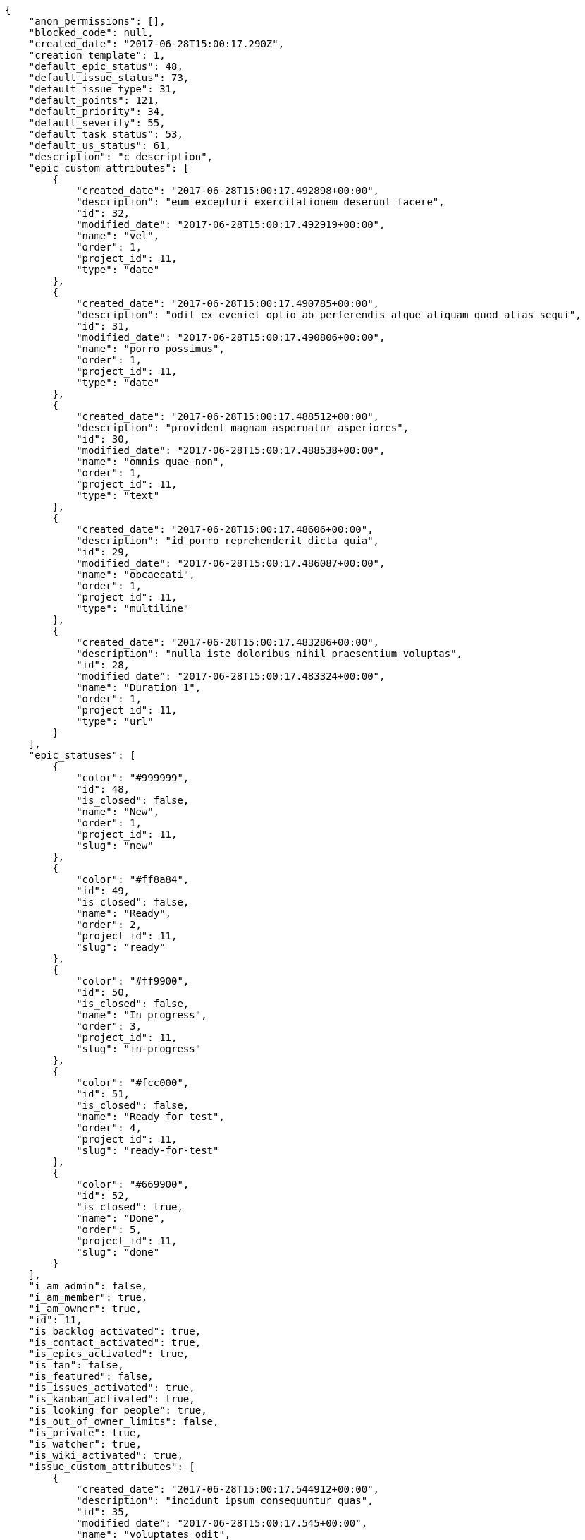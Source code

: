 [source,json]
----
{
    "anon_permissions": [],
    "blocked_code": null,
    "created_date": "2017-06-28T15:00:17.290Z",
    "creation_template": 1,
    "default_epic_status": 48,
    "default_issue_status": 73,
    "default_issue_type": 31,
    "default_points": 121,
    "default_priority": 34,
    "default_severity": 55,
    "default_task_status": 53,
    "default_us_status": 61,
    "description": "c description",
    "epic_custom_attributes": [
        {
            "created_date": "2017-06-28T15:00:17.492898+00:00",
            "description": "eum excepturi exercitationem deserunt facere",
            "id": 32,
            "modified_date": "2017-06-28T15:00:17.492919+00:00",
            "name": "vel",
            "order": 1,
            "project_id": 11,
            "type": "date"
        },
        {
            "created_date": "2017-06-28T15:00:17.490785+00:00",
            "description": "odit ex eveniet optio ab perferendis atque aliquam quod alias sequi",
            "id": 31,
            "modified_date": "2017-06-28T15:00:17.490806+00:00",
            "name": "porro possimus",
            "order": 1,
            "project_id": 11,
            "type": "date"
        },
        {
            "created_date": "2017-06-28T15:00:17.488512+00:00",
            "description": "provident magnam aspernatur asperiores",
            "id": 30,
            "modified_date": "2017-06-28T15:00:17.488538+00:00",
            "name": "omnis quae non",
            "order": 1,
            "project_id": 11,
            "type": "text"
        },
        {
            "created_date": "2017-06-28T15:00:17.48606+00:00",
            "description": "id porro reprehenderit dicta quia",
            "id": 29,
            "modified_date": "2017-06-28T15:00:17.486087+00:00",
            "name": "obcaecati",
            "order": 1,
            "project_id": 11,
            "type": "multiline"
        },
        {
            "created_date": "2017-06-28T15:00:17.483286+00:00",
            "description": "nulla iste doloribus nihil praesentium voluptas",
            "id": 28,
            "modified_date": "2017-06-28T15:00:17.483324+00:00",
            "name": "Duration 1",
            "order": 1,
            "project_id": 11,
            "type": "url"
        }
    ],
    "epic_statuses": [
        {
            "color": "#999999",
            "id": 48,
            "is_closed": false,
            "name": "New",
            "order": 1,
            "project_id": 11,
            "slug": "new"
        },
        {
            "color": "#ff8a84",
            "id": 49,
            "is_closed": false,
            "name": "Ready",
            "order": 2,
            "project_id": 11,
            "slug": "ready"
        },
        {
            "color": "#ff9900",
            "id": 50,
            "is_closed": false,
            "name": "In progress",
            "order": 3,
            "project_id": 11,
            "slug": "in-progress"
        },
        {
            "color": "#fcc000",
            "id": 51,
            "is_closed": false,
            "name": "Ready for test",
            "order": 4,
            "project_id": 11,
            "slug": "ready-for-test"
        },
        {
            "color": "#669900",
            "id": 52,
            "is_closed": true,
            "name": "Done",
            "order": 5,
            "project_id": 11,
            "slug": "done"
        }
    ],
    "i_am_admin": false,
    "i_am_member": true,
    "i_am_owner": true,
    "id": 11,
    "is_backlog_activated": true,
    "is_contact_activated": true,
    "is_epics_activated": true,
    "is_fan": false,
    "is_featured": false,
    "is_issues_activated": true,
    "is_kanban_activated": true,
    "is_looking_for_people": true,
    "is_out_of_owner_limits": false,
    "is_private": true,
    "is_watcher": true,
    "is_wiki_activated": true,
    "issue_custom_attributes": [
        {
            "created_date": "2017-06-28T15:00:17.544912+00:00",
            "description": "incidunt ipsum consequuntur quas",
            "id": 35,
            "modified_date": "2017-06-28T15:00:17.545+00:00",
            "name": "voluptates odit",
            "order": 1,
            "project_id": 11,
            "type": "date"
        },
        {
            "created_date": "2017-06-28T15:00:17.539831+00:00",
            "description": "sapiente in voluptas officiis quam architecto corrupti accusamus necessitatibus",
            "id": 34,
            "modified_date": "2017-06-28T15:00:17.539915+00:00",
            "name": "odit dolores aliquam",
            "order": 1,
            "project_id": 11,
            "type": "text"
        },
        {
            "created_date": "2017-06-28T15:00:17.536251+00:00",
            "description": "repellendus excepturi quia quam non quibusdam quasi",
            "id": 33,
            "modified_date": "2017-06-28T15:00:17.5363+00:00",
            "name": "nisi perspiciatis",
            "order": 1,
            "project_id": 11,
            "type": "date"
        },
        {
            "created_date": "2017-06-28T15:00:17.533071+00:00",
            "description": "accusamus exercitationem obcaecati ducimus quod eveniet illo",
            "id": 32,
            "modified_date": "2017-06-28T15:00:17.53312+00:00",
            "name": "facilis alias",
            "order": 1,
            "project_id": 11,
            "type": "url"
        },
        {
            "created_date": "2017-06-28T15:00:17.529311+00:00",
            "description": "natus vero voluptatem eos quod voluptatum aut quasi officia",
            "id": 31,
            "modified_date": "2017-06-28T15:00:17.529363+00:00",
            "name": "explicabo",
            "order": 1,
            "project_id": 11,
            "type": "multiline"
        }
    ],
    "issue_statuses": [
        {
            "color": "#8C2318",
            "id": 73,
            "is_closed": false,
            "name": "New",
            "order": 1,
            "project_id": 11,
            "slug": "new"
        },
        {
            "color": "#5E8C6A",
            "id": 74,
            "is_closed": false,
            "name": "In progress",
            "order": 2,
            "project_id": 11,
            "slug": "in-progress"
        },
        {
            "color": "#88A65E",
            "id": 75,
            "is_closed": true,
            "name": "Ready for test",
            "order": 3,
            "project_id": 11,
            "slug": "ready-for-test"
        },
        {
            "color": "#BFB35A",
            "id": 76,
            "is_closed": true,
            "name": "Closed",
            "order": 4,
            "project_id": 11,
            "slug": "closed"
        },
        {
            "color": "#89BAB4",
            "id": 77,
            "is_closed": false,
            "name": "Needs Info",
            "order": 5,
            "project_id": 11,
            "slug": "needs-info"
        },
        {
            "color": "#CC0000",
            "id": 78,
            "is_closed": true,
            "name": "Rejected",
            "order": 6,
            "project_id": 11,
            "slug": "rejected"
        },
        {
            "color": "#666666",
            "id": 79,
            "is_closed": false,
            "name": "Postponed",
            "order": 7,
            "project_id": 11,
            "slug": "postponed"
        }
    ],
    "issue_types": [
        {
            "color": "#89BAB4",
            "id": 31,
            "name": "Bug",
            "order": 1,
            "project_id": 11
        },
        {
            "color": "#ba89a8",
            "id": 32,
            "name": "Question",
            "order": 2,
            "project_id": 11
        },
        {
            "color": "#89a8ba",
            "id": 33,
            "name": "Enhancement",
            "order": 3,
            "project_id": 11
        }
    ],
    "logo_big_url": null,
    "logo_small_url": null,
    "looking_for_people_note": "Blanditiis nam sequi explicabo architecto expedita?",
    "members": [
        {
            "color": "#71A6D2",
            "full_name": "Francisco Gil",
            "full_name_display": "Francisco Gil",
            "gravatar_id": "5c921c7bd676b7b4992501005d243c42",
            "id": 8,
            "is_active": true,
            "photo": null,
            "role": 64,
            "role_name": "Back",
            "username": "user2"
        },
        {
            "color": "#40826D",
            "full_name": "Vanesa Torres",
            "full_name_display": "Vanesa Torres",
            "gravatar_id": "b579f05d7d36f4588b11887093e4ce44",
            "id": 6,
            "is_active": true,
            "photo": null,
            "role": 66,
            "role_name": "Stakeholder",
            "username": "user2114747470430251528"
        }
    ],
    "milestones": [],
    "modified_date": "2017-06-28T15:00:17.558Z",
    "my_permissions": [
        "comment_wiki_page",
        "delete_issue",
        "comment_issue",
        "view_wiki_links",
        "comment_epic",
        "view_us",
        "comment_task",
        "modify_wiki_page",
        "view_issues",
        "add_issue",
        "view_tasks",
        "view_wiki_pages",
        "add_wiki_link",
        "view_project",
        "delete_wiki_link",
        "view_milestones",
        "view_epics",
        "comment_us",
        "modify_issue"
    ],
    "name": "Dup name",
    "notify_level": 1,
    "owner": {
        "big_photo": null,
        "full_name_display": "Vanesa Torres",
        "gravatar_id": "b579f05d7d36f4588b11887093e4ce44",
        "id": 6,
        "is_active": true,
        "photo": null,
        "username": "user2114747470430251528"
    },
    "points": [
        {
            "id": 121,
            "name": "?",
            "order": 1,
            "project_id": 11,
            "value": null
        },
        {
            "id": 122,
            "name": "0",
            "order": 2,
            "project_id": 11,
            "value": 0
        },
        {
            "id": 123,
            "name": "1/2",
            "order": 3,
            "project_id": 11,
            "value": 0.5
        },
        {
            "id": 124,
            "name": "1",
            "order": 4,
            "project_id": 11,
            "value": 1
        },
        {
            "id": 125,
            "name": "2",
            "order": 5,
            "project_id": 11,
            "value": 2
        },
        {
            "id": 126,
            "name": "3",
            "order": 6,
            "project_id": 11,
            "value": 3
        },
        {
            "id": 127,
            "name": "5",
            "order": 7,
            "project_id": 11,
            "value": 5
        },
        {
            "id": 128,
            "name": "8",
            "order": 8,
            "project_id": 11,
            "value": 8
        },
        {
            "id": 129,
            "name": "10",
            "order": 9,
            "project_id": 11,
            "value": 10
        },
        {
            "id": 130,
            "name": "13",
            "order": 10,
            "project_id": 11,
            "value": 13
        },
        {
            "id": 131,
            "name": "20",
            "order": 11,
            "project_id": 11,
            "value": 20
        },
        {
            "id": 132,
            "name": "40",
            "order": 12,
            "project_id": 11,
            "value": 40
        }
    ],
    "priorities": [
        {
            "color": "#666666",
            "id": 33,
            "name": "Low",
            "order": 1,
            "project_id": 11
        },
        {
            "color": "#669933",
            "id": 34,
            "name": "Normal",
            "order": 3,
            "project_id": 11
        },
        {
            "color": "#CC0000",
            "id": 35,
            "name": "High",
            "order": 5,
            "project_id": 11
        }
    ],
    "public_permissions": [],
    "roles": [
        {
            "computable": true,
            "id": 61,
            "name": "UX",
            "order": 10,
            "permissions": [
                "add_issue",
                "modify_issue",
                "delete_issue",
                "view_issues",
                "add_milestone",
                "modify_milestone",
                "delete_milestone",
                "view_milestones",
                "view_project",
                "add_task",
                "modify_task",
                "delete_task",
                "view_tasks",
                "add_us",
                "modify_us",
                "delete_us",
                "view_us",
                "add_wiki_page",
                "modify_wiki_page",
                "delete_wiki_page",
                "view_wiki_pages",
                "add_wiki_link",
                "delete_wiki_link",
                "view_wiki_links",
                "view_epics",
                "add_epic",
                "modify_epic",
                "delete_epic",
                "comment_epic",
                "comment_us",
                "comment_task",
                "comment_issue",
                "comment_wiki_page"
            ],
            "project_id": 11,
            "slug": "ux"
        },
        {
            "computable": true,
            "id": 62,
            "name": "Design",
            "order": 20,
            "permissions": [
                "add_issue",
                "modify_issue",
                "delete_issue",
                "view_issues",
                "add_milestone",
                "modify_milestone",
                "delete_milestone",
                "view_milestones",
                "view_project",
                "add_task",
                "modify_task",
                "delete_task",
                "view_tasks",
                "add_us",
                "modify_us",
                "delete_us",
                "view_us",
                "add_wiki_page",
                "modify_wiki_page",
                "delete_wiki_page",
                "view_wiki_pages",
                "add_wiki_link",
                "delete_wiki_link",
                "view_wiki_links",
                "view_epics",
                "add_epic",
                "modify_epic",
                "delete_epic",
                "comment_epic",
                "comment_us",
                "comment_task",
                "comment_issue",
                "comment_wiki_page"
            ],
            "project_id": 11,
            "slug": "design"
        },
        {
            "computable": true,
            "id": 63,
            "name": "Front",
            "order": 30,
            "permissions": [
                "add_issue",
                "modify_issue",
                "delete_issue",
                "view_issues",
                "add_milestone",
                "modify_milestone",
                "delete_milestone",
                "view_milestones",
                "view_project",
                "add_task",
                "modify_task",
                "delete_task",
                "view_tasks",
                "add_us",
                "modify_us",
                "delete_us",
                "view_us",
                "add_wiki_page",
                "modify_wiki_page",
                "delete_wiki_page",
                "view_wiki_pages",
                "add_wiki_link",
                "delete_wiki_link",
                "view_wiki_links",
                "view_epics",
                "add_epic",
                "modify_epic",
                "delete_epic",
                "comment_epic",
                "comment_us",
                "comment_task",
                "comment_issue",
                "comment_wiki_page"
            ],
            "project_id": 11,
            "slug": "front"
        },
        {
            "computable": true,
            "id": 64,
            "name": "Back",
            "order": 40,
            "permissions": [
                "add_issue",
                "modify_issue",
                "delete_issue",
                "view_issues",
                "add_milestone",
                "modify_milestone",
                "delete_milestone",
                "view_milestones",
                "view_project",
                "add_task",
                "modify_task",
                "delete_task",
                "view_tasks",
                "add_us",
                "modify_us",
                "delete_us",
                "view_us",
                "add_wiki_page",
                "modify_wiki_page",
                "delete_wiki_page",
                "view_wiki_pages",
                "add_wiki_link",
                "delete_wiki_link",
                "view_wiki_links",
                "view_epics",
                "add_epic",
                "modify_epic",
                "delete_epic",
                "comment_epic",
                "comment_us",
                "comment_task",
                "comment_issue",
                "comment_wiki_page"
            ],
            "project_id": 11,
            "slug": "back"
        },
        {
            "computable": false,
            "id": 65,
            "name": "Product Owner",
            "order": 50,
            "permissions": [
                "add_issue",
                "modify_issue",
                "delete_issue",
                "view_issues",
                "add_milestone",
                "modify_milestone",
                "delete_milestone",
                "view_milestones",
                "view_project",
                "add_task",
                "modify_task",
                "delete_task",
                "view_tasks",
                "add_us",
                "modify_us",
                "delete_us",
                "view_us",
                "add_wiki_page",
                "modify_wiki_page",
                "delete_wiki_page",
                "view_wiki_pages",
                "add_wiki_link",
                "delete_wiki_link",
                "view_wiki_links",
                "view_epics",
                "add_epic",
                "modify_epic",
                "delete_epic",
                "comment_epic",
                "comment_us",
                "comment_task",
                "comment_issue",
                "comment_wiki_page"
            ],
            "project_id": 11,
            "slug": "product-owner"
        },
        {
            "computable": false,
            "id": 66,
            "name": "Stakeholder",
            "order": 60,
            "permissions": [
                "add_issue",
                "modify_issue",
                "delete_issue",
                "view_issues",
                "view_milestones",
                "view_project",
                "view_tasks",
                "view_us",
                "modify_wiki_page",
                "view_wiki_pages",
                "add_wiki_link",
                "delete_wiki_link",
                "view_wiki_links",
                "view_epics",
                "comment_epic",
                "comment_us",
                "comment_task",
                "comment_issue",
                "comment_wiki_page"
            ],
            "project_id": 11,
            "slug": "stakeholder"
        }
    ],
    "severities": [
        {
            "color": "#666666",
            "id": 53,
            "name": "Wishlist",
            "order": 1,
            "project_id": 11
        },
        {
            "color": "#669933",
            "id": 54,
            "name": "Minor",
            "order": 2,
            "project_id": 11
        },
        {
            "color": "#0000FF",
            "id": 55,
            "name": "Normal",
            "order": 3,
            "project_id": 11
        },
        {
            "color": "#FFA500",
            "id": 56,
            "name": "Important",
            "order": 4,
            "project_id": 11
        },
        {
            "color": "#CC0000",
            "id": 57,
            "name": "Critical",
            "order": 5,
            "project_id": 11
        }
    ],
    "slug": "user2114747470430251528-dup-name",
    "tags": [
        "obcaecati",
        "iure",
        "sed",
        "sint"
    ],
    "tags_colors": {
        "accusamus": "#801cf7",
        "adipisci": "#257dec",
        "alias": "#cdb6fd",
        "animi": null,
        "architecto": "#9d1e93",
        "asperiores": "#a69134",
        "aspernatur": null,
        "aut": null,
        "blanditiis": "#65026b",
        "consectetur": null,
        "corrupti": null,
        "cupiditate": null,
        "debitis": "#9631e4",
        "deleniti": null,
        "deserunt": null,
        "dolor": "#641bd9",
        "dolore": null,
        "doloremque": null,
        "dolores": "#7fea8e",
        "doloribus": "#fb1b00",
        "ducimus": "#ea6bb9",
        "ea": "#2c80b2",
        "eaque": null,
        "eius": "#860b86",
        "eos": "#8a6433",
        "error": "#11f957",
        "esse": null,
        "est": null,
        "et": null,
        "eum": null,
        "ex": "#e06613",
        "excepturi": null,
        "explicabo": null,
        "facilis": null,
        "harum": "#b42d3c",
        "hic": "#f75f0b",
        "illo": null,
        "illum": "#898c66",
        "in": "#af10ef",
        "incidunt": "#3099ec",
        "ipsa": null,
        "ipsam": null,
        "ipsum": "#da3ba4",
        "iste": "#491b3a",
        "labore": "#6fdf52",
        "laboriosam": "#b2966d",
        "laudantium": null,
        "maiores": "#cbb2b3",
        "minima": "#f0048e",
        "modi": null,
        "molestiae": null,
        "mollitia": null,
        "nam": "#ce4004",
        "natus": "#e610c1",
        "nemo": null,
        "neque": null,
        "nesciunt": null,
        "nihil": null,
        "nobis": "#91c2a9",
        "non": null,
        "nostrum": null,
        "numquam": "#fa8ea8",
        "obcaecati": null,
        "odio": null,
        "officia": "#c4f027",
        "officiis": "#964862",
        "perspiciatis": null,
        "porro": "#05175b",
        "possimus": "#fccc1b",
        "praesentium": "#0cd131",
        "quam": null,
        "quia": "#f53074",
        "quibusdam": null,
        "quidem": "#ae6519",
        "quos": "#50a0d5",
        "ratione": "#570ce3",
        "recusandae": null,
        "reiciendis": "#560ff6",
        "rem": "#688119",
        "repellat": "#807389",
        "repellendus": "#13f068",
        "reprehenderit": "#6c82c6",
        "repudiandae": "#3a2b71",
        "sapiente": null,
        "similique": null,
        "sit": "#abdcde",
        "soluta": "#1398ab",
        "suscipit": null,
        "tempora": "#b55d30",
        "tempore": "#ae2670",
        "tenetur": "#351c86",
        "unde": null,
        "vel": null,
        "velit": null,
        "veritatis": null,
        "voluptas": null,
        "voluptate": null,
        "voluptatum": null
    },
    "task_custom_attributes": [
        {
            "created_date": "2017-06-28T15:00:17.523393+00:00",
            "description": "reprehenderit amet exercitationem",
            "id": 35,
            "modified_date": "2017-06-28T15:00:17.523478+00:00",
            "name": "recusandae",
            "order": 1,
            "project_id": 11,
            "type": "multiline"
        },
        {
            "created_date": "2017-06-28T15:00:17.518892+00:00",
            "description": "ipsum laborum magnam quasi quia reprehenderit",
            "id": 34,
            "modified_date": "2017-06-28T15:00:17.518978+00:00",
            "name": "quibusdam voluptate facilis",
            "order": 1,
            "project_id": 11,
            "type": "date"
        },
        {
            "created_date": "2017-06-28T15:00:17.514352+00:00",
            "description": "in at porro nostrum reiciendis sit tempore vero",
            "id": 33,
            "modified_date": "2017-06-28T15:00:17.514438+00:00",
            "name": "maxime",
            "order": 1,
            "project_id": 11,
            "type": "url"
        },
        {
            "created_date": "2017-06-28T15:00:17.509752+00:00",
            "description": "repellat facere atque iure libero illum maxime id sequi mollitia",
            "id": 32,
            "modified_date": "2017-06-28T15:00:17.509837+00:00",
            "name": "earum sint voluptas",
            "order": 1,
            "project_id": 11,
            "type": "multiline"
        },
        {
            "created_date": "2017-06-28T15:00:17.504729+00:00",
            "description": "eum molestias veniam laudantium enim",
            "id": 31,
            "modified_date": "2017-06-28T15:00:17.504816+00:00",
            "name": "dicta",
            "order": 1,
            "project_id": 11,
            "type": "text"
        }
    ],
    "task_statuses": [
        {
            "color": "#999999",
            "id": 53,
            "is_closed": false,
            "name": "New",
            "order": 1,
            "project_id": 11,
            "slug": "new"
        },
        {
            "color": "#ff9900",
            "id": 54,
            "is_closed": false,
            "name": "In progress",
            "order": 2,
            "project_id": 11,
            "slug": "in-progress"
        },
        {
            "color": "#ffcc00",
            "id": 55,
            "is_closed": true,
            "name": "Ready for test",
            "order": 3,
            "project_id": 11,
            "slug": "ready-for-test"
        },
        {
            "color": "#669900",
            "id": 56,
            "is_closed": true,
            "name": "Closed",
            "order": 4,
            "project_id": 11,
            "slug": "closed"
        },
        {
            "color": "#999999",
            "id": 57,
            "is_closed": false,
            "name": "Needs Info",
            "order": 5,
            "project_id": 11,
            "slug": "needs-info"
        }
    ],
    "total_activity": 2,
    "total_activity_last_month": 2,
    "total_activity_last_week": 2,
    "total_activity_last_year": 2,
    "total_closed_milestones": 0,
    "total_fans": 0,
    "total_fans_last_month": 0,
    "total_fans_last_week": 0,
    "total_fans_last_year": 0,
    "total_memberships": 2,
    "total_milestones": null,
    "total_story_points": null,
    "total_watchers": 2,
    "totals_updated_datetime": "2017-06-28T15:00:17.639Z",
    "us_statuses": [
        {
            "color": "#999999",
            "id": 61,
            "is_archived": false,
            "is_closed": false,
            "name": "New",
            "order": 1,
            "project_id": 11,
            "slug": "new",
            "wip_limit": null
        },
        {
            "color": "#ff8a84",
            "id": 62,
            "is_archived": false,
            "is_closed": false,
            "name": "Ready",
            "order": 2,
            "project_id": 11,
            "slug": "ready",
            "wip_limit": null
        },
        {
            "color": "#ff9900",
            "id": 63,
            "is_archived": false,
            "is_closed": false,
            "name": "In progress",
            "order": 3,
            "project_id": 11,
            "slug": "in-progress",
            "wip_limit": null
        },
        {
            "color": "#fcc000",
            "id": 64,
            "is_archived": false,
            "is_closed": false,
            "name": "Ready for test",
            "order": 4,
            "project_id": 11,
            "slug": "ready-for-test",
            "wip_limit": null
        },
        {
            "color": "#669900",
            "id": 65,
            "is_archived": false,
            "is_closed": true,
            "name": "Done",
            "order": 5,
            "project_id": 11,
            "slug": "done",
            "wip_limit": null
        },
        {
            "color": "#5c3566",
            "id": 66,
            "is_archived": true,
            "is_closed": true,
            "name": "Archived",
            "order": 6,
            "project_id": 11,
            "slug": "archived",
            "wip_limit": null
        }
    ],
    "userstory_custom_attributes": [
        {
            "created_date": "2017-06-28T15:00:17.502567+00:00",
            "description": "non accusamus voluptatem fugit",
            "id": 37,
            "modified_date": "2017-06-28T15:00:17.502592+00:00",
            "name": "voluptatum repudiandae",
            "order": 1,
            "project_id": 11,
            "type": "text"
        },
        {
            "created_date": "2017-06-28T15:00:17.500901+00:00",
            "description": "odio quia eveniet fugiat cum ea consequuntur temporibus veniam reprehenderit iure",
            "id": 36,
            "modified_date": "2017-06-28T15:00:17.500921+00:00",
            "name": "velit tempora",
            "order": 1,
            "project_id": 11,
            "type": "url"
        },
        {
            "created_date": "2017-06-28T15:00:17.499127+00:00",
            "description": "quae vitae maxime molestiae",
            "id": 35,
            "modified_date": "2017-06-28T15:00:17.499146+00:00",
            "name": "soluta voluptatum",
            "order": 1,
            "project_id": 11,
            "type": "multiline"
        },
        {
            "created_date": "2017-06-28T15:00:17.497454+00:00",
            "description": "amet ut excepturi",
            "id": 34,
            "modified_date": "2017-06-28T15:00:17.49748+00:00",
            "name": "repudiandae",
            "order": 1,
            "project_id": 11,
            "type": "date"
        },
        {
            "created_date": "2017-06-28T15:00:17.495028+00:00",
            "description": "quae velit officia quibusdam repudiandae sint deserunt labore minima nobis ad",
            "id": 33,
            "modified_date": "2017-06-28T15:00:17.495058+00:00",
            "name": "fugit in voluptatibus",
            "order": 1,
            "project_id": 11,
            "type": "multiline"
        }
    ],
    "videoconferences": null,
    "videoconferences_extra_data": null
}
----
